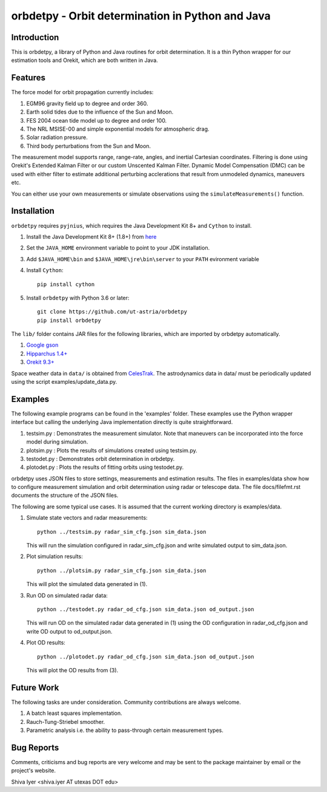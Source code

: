 =================================================
orbdetpy - Orbit determination in Python and Java
=================================================

Introduction
------------

This is orbdetpy, a library of Python and Java routines for orbit
determination. It is a thin Python wrapper for our estimation tools
and Orekit, which are both written in Java. 

Features
--------

The force model for orbit propagation currently includes:

1. EGM96 gravity field up to degree and order 360.
2. Earth solid tides due to the influence of the Sun and Moon.
3. FES 2004 ocean tide model up to degree and order 100.
4. The NRL MSISE-00 and simple exponential models for atmospheric drag.
5. Solar radiation pressure.
6. Third body perturbations from the Sun and Moon.

The measurement model supports range, range-rate, angles, and inertial
Cartesian coordinates. Filtering is done using Orekit's Extended Kalman
Filter or our custom Unscented Kalman Filter. Dynamic Model Compensation
(DMC) can be used with either filter to estimate additional perturbing
acclerations that result from unmodeled dynamics, maneuvers etc.

You can either use your own measurements or simulate observations using
the ``simulateMeasurements()`` function.

Installation
------------

``orbdetpy`` requires ``pyjnius``, which requires the Java Development
Kit 8+ and ``Cython`` to install.

1. Install the Java Development Kit 8+ (1.8+) from `here
   <http://openjdk.java.net>`_
2. Set the ``JAVA_HOME`` environment variable to point to your JDK
   installation.
3. Add ``$JAVA_HOME\bin`` and ``$JAVA_HOME\jre\bin\server`` to your
   ``PATH`` evironment variable
4. Install ``Cython``::

    pip install cython
    
5. Install ``orbdetpy`` with Python 3.6 or later::

    git clone https://github.com/ut-astria/orbdetpy
    pip install orbdetpy

The ``lib/`` folder contains JAR files for the following libraries, which are
imported by orbdetpy automatically.

1. `Google gson <https://github.com/google/gson>`_
2. `Hipparchus 1.4+ <https://hipparchus.org>`_ 
3. `Orekit 9.3+ <https://www.orekit.org>`_

Space weather data in ``data/`` is obtained from
`CelesTrak <http://www.celestrak.com/SpaceData/>`_.
The astrodynamics data in data/ must be periodically updated using the
script examples/update_data.py.

Examples
--------

The following example programs can be found in the 'examples' folder.
These examples use the Python wrapper interface but calling the
underlying Java implementation directly is quite straightforward.

1) testsim.py : Demonstrates the measurement simulator. Note that
   maneuvers can be incorporated into the force model during simulation.

2) plotsim.py : Plots the results of simulations created using testsim.py.

3) testodet.py : Demonstrates orbit determination in orbdetpy.

4) plotodet.py : Plots the results of fitting orbits using testodet.py.

orbdetpy uses JSON files to store settings, measurements and estimation
results. The files in examples/data show how to configure measurement
simulation and orbit determination using radar or telescope data. The
file docs/filefmt.rst documents the structure of the JSON files.

The following are some typical use cases. It is assumed that the current
working directory is examples/data.

1) Simulate state vectors and radar measurements::

    python ../testsim.py radar_sim_cfg.json sim_data.json

   This will run the simulation configured in radar_sim_cfg.json and
   write simulated output to sim_data.json.

2) Plot simulation results::

    python ../plotsim.py radar_sim_cfg.json sim_data.json

   This will plot the simulated data generated in (1).

3) Run OD on simulated radar data::

    python ../testodet.py radar_od_cfg.json sim_data.json od_output.json

   This will run OD on the simulated radar data generated in (1)
   using the OD configuration in radar_od_cfg.json and write OD
   output to od_output.json.

4) Plot OD results::

    python ../plotodet.py radar_od_cfg.json sim_data.json od_output.json

   This will plot the OD results from (3).

Future Work
-----------

The following tasks are under consideration. Community contributions are
always welcome.

1) A batch least squares implementation.
2) Rauch-Tung-Striebel smoother.
3) Parametric analysis i.e. the ability to pass-through certain
   measurement types.

Bug Reports
-----------

Comments, criticisms and bug reports are very welcome and may be sent to
the package maintainer by email or the project's website.

Shiva Iyer <shiva.iyer AT utexas DOT edu>
